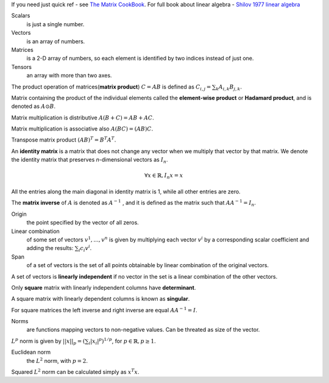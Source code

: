 .. title: I.2.Linear Algebra
.. slug: i2linear-algebra
.. date: 2016-12-15 21:55:43 UTC
.. tags: 
.. category: 
.. link: 
.. description: 
.. type: text
.. author: Illarion Khlestov

If you need just quick ref - see `The Matrix CookBook <http://www2.imm.dtu.dk/pubdb/views/edoc_download.php/3274/pdf/imm3274.pdf>`__.
For full book about linear algebra - `Shilov 1977 linear algebra <https://cosmathclub.files.wordpress.com/2014/10/georgi-shilov-linear-algebra4.pdf>`__

Scalars
    is just a single number.

Vectors
    is an array of numbers.

Matrices
    is a 2-D array of numbers, so each element is identified by two indices instead of just one.

Tensors
    an array with more than two axes.

The product operation of matrices(**matrix product**) :math:`C = AB` is defined as :math:`C_{i,j} = \sum_{k} A_{i,k} B_{j,k}`.

Matrix containing the product of the individual elements called the **element-wise product** or **Hadamard product**, and is denoted as :math:`A \odot B`.  

Matrix multiplication is distributive :math:`A(B + C) = AB + AC`. 

Matrix multiplication is associative also :math:`A(BC) = (AB)C`.

Transpose matrix product :math:`(AB)^{T} = B^{T} A^{T}`.

An **identity matrix** is a matrix that does not change any vector when we multiply that vector by that matrix. We denote the identity matrix that preserves
*n*-dimensional vectors as :math:`I_{n}`.

.. math::

    \forall x \in \mathbb{R}, I_{n}x = x

All the entries along the main diagonal in identity matrix is 1, while all other entries are zero.

The **matrix inverse** of :math:`A` is denoted as :math:`A^{−1}` , and it is defined as the matrix such that :math:`A A^{-1} = I_{n}`.

Origin
    the point specified by the vector of all zeros.

Linear combination
    of some set of vectors :math:`{ v^{1} , ... , v^{n} }` is given by multiplying each vector :math:`v^{i}` by a corresponding scalar coefficient and adding the results: :math:`\sum_{i}c_{i}v^{i}`.

Span
    of a set of vectors is the set of all points obtainable by linear combination of the original vectors.

A set of vectors is **linearly independent** if no vector in the set is a linear combination of the other vectors.

Only **square** matrix with linearly independent columns have **determinant**.  

A square matrix with linearly dependent columns is known as **singular**.

For square matrices the left inverse and right inverse are equal :math:`AA^{-1}=I`.

Norms
    are functions mapping vectors to non-negative values. Can be threated as size of the vector.

:math:`L^{p}` norm is given by :math:`||x||_{p}=(\sum_{i}|x_{i}|^{p})^{1/p}`, for :math:`p \in \mathbb{R}, p \geq 1`.

Euclidean norm
    the :math:`L^{2}` norm, with :math:`p = 2`.

Squared :math:`L^{2}` norm can be calculated simply as :math:`x^{T}x`.
